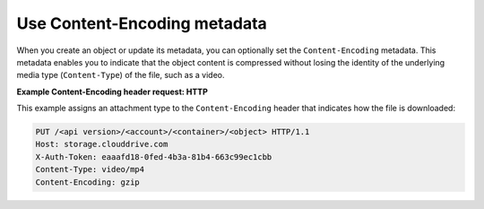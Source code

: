 =============================
Use Content-Encoding metadata
=============================

When you create an object or update its metadata, you can optionally set
the ``Content-Encoding`` metadata. This metadata enables you to indicate
that the object content is compressed without losing the identity of the
underlying media type (``Content-Type``) of the file, such as a video.

**Example Content-Encoding header request: HTTP**

This example assigns an attachment type to the ``Content-Encoding``
header that indicates how the file is downloaded:

.. code:: none

   PUT /<api version>/<account>/<container>/<object> HTTP/1.1
   Host: storage.clouddrive.com
   X-Auth-Token: eaaafd18-0fed-4b3a-81b4-663c99ec1cbb
   Content-Type: video/mp4
   Content-Encoding: gzip

